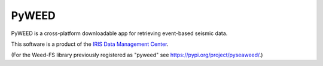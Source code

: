PyWEED
==========================

PyWEED is a cross-platform downloadable app for retrieving event-based seismic data.

This software is a product of the `IRIS Data Management Center`_.

(For the Weed-FS library previously registered as "pyweed" see https://pypi.org/project/pyseaweed/.)

.. _IRIS Data Management Center: http://ds.iris.edu/


